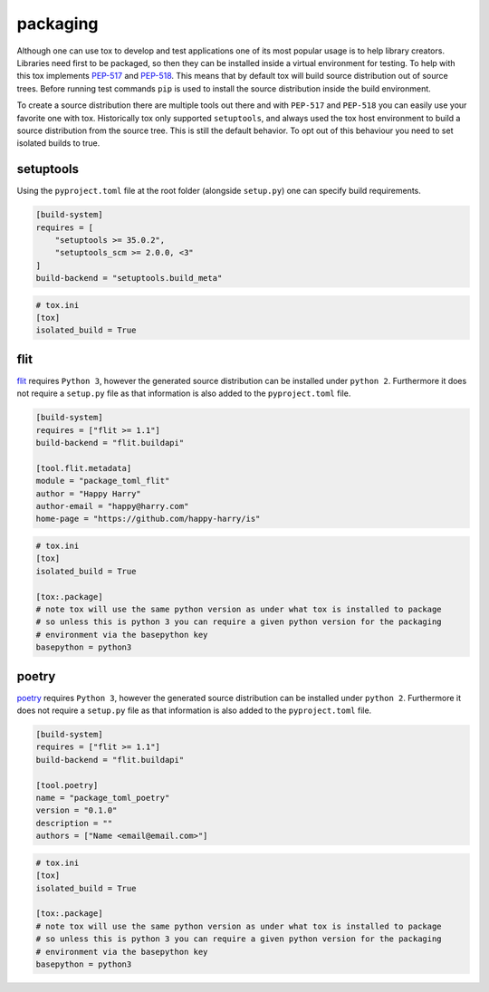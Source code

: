 packaging
=========

Although one can use tox to develop and test applications one of its most popular
usage is to help library creators. Libraries need first to be packaged, so then
they can be installed inside a virtual environment for testing. To help with this
tox implements `PEP-517 <https://www.python.org/dev/peps/pep-0517/>`_ and
`PEP-518 <https://www.python.org/dev/peps/pep-0518/>`_. This means that by default
tox will build source distribution out of source trees. Before running test commands
``pip`` is used to install the source distribution inside the build environment.

To create a source distribution there are multiple tools out there and with ``PEP-517``
and ``PEP-518`` you can easily use your favorite one with tox. Historically tox
only supported ``setuptools``, and always used the tox host environment to build
a source distribution from the source tree. This is still the default behavior.
To opt out of this behaviour you need to set isolated builds to true.

setuptools
----------
Using the ``pyproject.toml`` file at the root folder (alongside ``setup.py``) one can specify
build requirements.

.. code-block:: toml

    [build-system]
    requires = [
        "setuptools >= 35.0.2",
        "setuptools_scm >= 2.0.0, <3"
    ]
    build-backend = "setuptools.build_meta"

.. code-block:: ini

   # tox.ini
   [tox]
   isolated_build = True

flit
----
`flit <https://flit.readthedocs.io/en/latest/>`_ requires ``Python 3``, however the generated source
distribution can be installed under ``python 2``. Furthermore it does not require a ``setup.py``
file as that information is also added to the ``pyproject.toml`` file.

.. code-block:: toml

    [build-system]
    requires = ["flit >= 1.1"]
    build-backend = "flit.buildapi"

    [tool.flit.metadata]
    module = "package_toml_flit"
    author = "Happy Harry"
    author-email = "happy@harry.com"
    home-page = "https://github.com/happy-harry/is"

.. code-block:: ini

   # tox.ini
   [tox]
   isolated_build = True

   [tox:.package]
   # note tox will use the same python version as under what tox is installed to package
   # so unless this is python 3 you can require a given python version for the packaging
   # environment via the basepython key
   basepython = python3


poetry
------
`poetry <https://poetry.eustace.io/>`_ requires ``Python 3``, however the generated source
distribution can be installed under ``python 2``. Furthermore it does not require a ``setup.py``
file as that information is also added to the ``pyproject.toml`` file.

.. code-block:: toml

    [build-system]
    requires = ["flit >= 1.1"]
    build-backend = "flit.buildapi"

    [tool.poetry]
    name = "package_toml_poetry"
    version = "0.1.0"
    description = ""
    authors = ["Name <email@email.com>"]

.. code-block:: ini

   # tox.ini
   [tox]
   isolated_build = True

   [tox:.package]
   # note tox will use the same python version as under what tox is installed to package
   # so unless this is python 3 you can require a given python version for the packaging
   # environment via the basepython key
   basepython = python3
